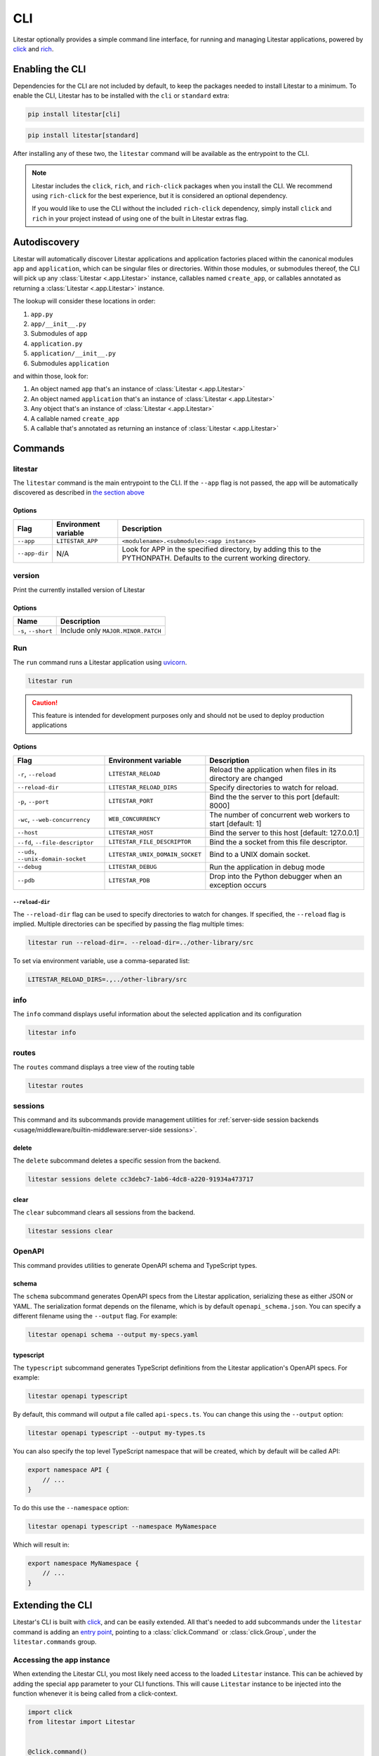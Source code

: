 CLI
===

Litestar optionally provides a simple command line interface, for running and managing
Litestar applications, powered by `click <https://click.palletsprojects.com/>`_ and
`rich <https://rich.readthedocs.io>`_.

Enabling the CLI
----------------

Dependencies for the CLI are not included by default, to keep the packages needed to install
Litestar to a minimum. To enable the CLI, Litestar has to be installed with the ``cli`` or ``standard``
extra:

.. code-block:: shell

   pip install litestar[cli]

.. code-block:: shell

   pip install litestar[standard]

After installing any of these two, the ``litestar`` command will be available as the entrypoint
to the CLI.

.. note::
   Litestar includes the ``click``, ``rich``, and ``rich-click`` packages when you install the CLI.
   We recommend using ``rich-click`` for the best experience, but it is considered an optional dependency.

   If you would like to use the CLI without the included ``rich-click`` dependency,
   simply install ``click`` and ``rich`` in your project instead of using one of the built in Litestar extras flag.

Autodiscovery
-------------

Litestar will automatically discover Litestar applications and application factories placed within the canonical modules
``app`` and ``application``, which can be singular files or directories. Within those modules, or submodules thereof,
the CLI will pick up any :class:`Litestar <.app.Litestar>` instance, callables named ``create_app``, or callables
annotated as returning a :class:`Litestar <.app.Litestar>` instance.

The lookup will consider these locations in order:

1. ``app.py``
2. ``app/__init__.py``
3. Submodules of ``app``
4. ``application.py``
5. ``application/__init__.py``
6. Submodules ``application``

and within those, look for:

1. An object named ``app`` that's an instance of  :class:`Litestar <.app.Litestar>`
2. An object named ``application`` that's an instance of  :class:`Litestar <.app.Litestar>`
3. Any object that's an instance of :class:`Litestar <.app.Litestar>`
4. A callable named ``create_app``
5. A callable that's annotated as returning an instance of :class:`Litestar <.app.Litestar>`


Commands
--------

litestar
^^^^^^^^

The ``litestar`` command is the main entrypoint to the CLI. If the ``--app`` flag is not passed,
the app will be automatically discovered as described in `the section above <autodiscovery>`_

Options
~~~~~~~

+---------------+---------------------------+-----------------------------------------------------------------+
| Flag          | Environment variable      | Description                                                     |
+===============+===========================+=================================================================+
| ``--app``     | ``LITESTAR_APP``          | ``<modulename>.<submodule>:<app instance>``                     |
+---------------+---------------------------+-----------------------------------------------------------------+
| ``--app-dir`` | N/A                       | Look for APP in the specified directory, by adding this to the  |
|               |                           | PYTHONPATH. Defaults to the current working directory.          |
+---------------+---------------------------+-----------------------------------------------------------------+

version
^^^^^^^

Print the currently installed version of Litestar

Options
~~~~~~~

+-------------------------+------------------------------------+
| Name                    | Description                        |
+=========================+====================================+
| ``-s``\ , ``--short``   | Include only ``MAJOR.MINOR.PATCH`` |
+-------------------------+------------------------------------+


Run
^^^

The ``run`` command runs a Litestar application using `uvicorn <https://www.uvicorn.org/>`_.

.. code-block:: shell

   litestar run

.. caution::

    This feature is intended for development purposes only and should not be used to
    deploy production applications

.. _cli-run-options:

Options
~~~~~~~

+---------------------------------------+---------------------------------+----------------------------------------------------------------+
|                 Flag                  |      Environment variable       |                          Description                           |
+=======================================+=================================+================================================================+
| ``-r``\ , ``--reload``                | ``LITESTAR_RELOAD``             | Reload the application when files in its directory are changed |
+---------------------------------------+---------------------------------+----------------------------------------------------------------+
| ``--reload-dir``                      | ``LITESTAR_RELOAD_DIRS``        | Specify directories to watch for reload.                       |
+---------------------------------------+---------------------------------+----------------------------------------------------------------+
| ``-p``\ , ``--port``                  | ``LITESTAR_PORT``               | Bind the the server to this port [default: 8000]               |
+---------------------------------------+---------------------------------+----------------------------------------------------------------+
| ``-wc``\ , ``--web-concurrency``      | ``WEB_CONCURRENCY``             | The number of concurrent web workers to start [default: 1]     |
+---------------------------------------+---------------------------------+----------------------------------------------------------------+
| ``--host``                            | ``LITESTAR_HOST``               | Bind the server to this host [default: 127.0.0.1]              |
+---------------------------------------+---------------------------------+----------------------------------------------------------------+
| ``--fd``\ , ``--file-descriptor``     | ``LITESTAR_FILE_DESCRIPTOR``    | Bind the a socket from this file descriptor.                   |
+---------------------------------------+---------------------------------+----------------------------------------------------------------+
| ``--uds``\ , ``--unix-domain-socket`` | ``LITESTAR_UNIX_DOMAIN_SOCKET`` | Bind to a UNIX domain socket.                                  |
+---------------------------------------+---------------------------------+----------------------------------------------------------------+
| ``--debug``                           | ``LITESTAR_DEBUG``              | Run the application in debug mode                              |
+---------------------------------------+---------------------------------+----------------------------------------------------------------+
| ``--pdb``                             | ``LITESTAR_PDB``                | Drop into the Python debugger when an exception occurs         |
+---------------------------------------+---------------------------------+----------------------------------------------------------------+


``--reload-dir``
++++++++++++++++

The ``--reload-dir`` flag can be used to specify directories to watch for changes. If specified, the ``--reload`` flag
is implied. Multiple directories can be specified by passing the flag multiple times:

.. code-block:: shell

   litestar run --reload-dir=. --reload-dir=../other-library/src

To set via environment variable, use a comma-separated list:

.. code-block:: shell

   LITESTAR_RELOAD_DIRS=.,../other-library/src

info
^^^^

The ``info`` command displays useful information about the selected application and its configuration

.. code-block:: shell

   litestar info


.. image:: /images/cli/litestar_info.png
   :alt: litestar info


routes
^^^^^^

The ``routes`` command displays a tree view of the routing table

.. code-block:: shell

   litestar routes


.. image:: /images/cli/litestar_routes.png
   :alt: litestar info


sessions
^^^^^^^^

This command and its subcommands provide management utilities for
:ref:`server-side session backends <usage/middleware/builtin-middleware:server-side sessions>`.

delete
~~~~~~

The ``delete`` subcommand deletes a specific session from the backend.

.. code-block:: shell

   litestar sessions delete cc3debc7-1ab6-4dc8-a220-91934a473717

clear
~~~~~

The ``clear`` subcommand clears all sessions from the backend.

.. code-block:: shell

   litestar sessions clear

OpenAPI
^^^^^^^

This command provides utilities to generate OpenAPI schema and TypeScript types.

schema
~~~~~~

The ``schema`` subcommand generates OpenAPI specs from the Litestar application, serializing these as either JSON or YAML.
The serialization format depends on the filename, which is by default ``openapi_schema.json``. You can specify a different
filename using the ``--output`` flag. For example:

.. code-block:: shell

   litestar openapi schema --output my-specs.yaml

typescript
~~~~~~~~~~

The ``typescript`` subcommand generates TypeScript definitions from the Litestar application's OpenAPI specs.  For example:

.. code-block:: shell

   litestar openapi typescript

By default, this command will output a file called ``api-specs.ts``. You can change this using the ``--output`` option:

.. code-block:: shell

   litestar openapi typescript --output my-types.ts

You can also specify the top level TypeScript namespace that will be created, which by default will be called API:

.. code-block:: typescript

   export namespace API {
       // ...
   }

To do this use the ``--namespace`` option:

.. code-block:: shell

   litestar openapi typescript --namespace MyNamespace

Which will result in:

.. code-block:: typescript

   export namespace MyNamespace {
       // ...
   }

Extending the CLI
-----------------

Litestar's CLI is built with `click <https://click.palletsprojects.com/>`_, and can be easily extended.
All that's needed to add subcommands under the ``litestar`` command is adding an
`entry point <https://packaging.python.org/en/latest/specifications/entry-points/>`_, pointing to a
:class:`click.Command` or :class:`click.Group`, under the
``litestar.commands`` group.

.. tab-set::

    .. tab-item:: setup.py

        .. code-block:: python

           from setuptools import setup

           setup(
               name="my-litestar-plugin",
               ...,
               entry_points={
                   "litestar.commands": ["my_command=my_litestar_plugin.cli:main"],
               },
           )



    .. tab-item:: poetry

        .. code-block:: toml

           [tool.poetry.plugins."litestar.commands"]
           my_command = "my_litestar_plugin.cli:main"



Accessing the app instance
^^^^^^^^^^^^^^^^^^^^^^^^^^

When extending the Litestar CLI, you most likely need access to the loaded ``Litestar`` instance.
This can be achieved by adding the special ``app`` parameter to your CLI functions. This will cause
``Litestar`` instance to be injected into the function whenever it is being called from a click-context.

.. code-block:: python

   import click
   from litestar import Litestar


   @click.command()
   def my_command(app: Litestar) -> None:
       ...
